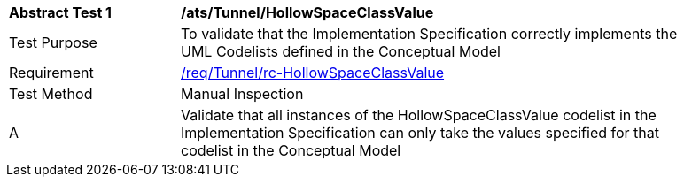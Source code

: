[[ats_Tunnel_HollowSpaceClassValue]]
[width="90%",cols="2,6a"]
|===
^|*Abstract Test {counter:ats-id}* |*/ats/Tunnel/HollowSpaceClassValue* 
^|Test Purpose |To validate that the Implementation Specification correctly implements the UML Codelists defined in the Conceptual Model
^|Requirement |<<req_Tunnel_HollowSpaceClassValue,/req/Tunnel/rc-HollowSpaceClassValue>>
^|Test Method |Manual Inspection
^|A |Validate that all instances of the HollowSpaceClassValue codelist in the Implementation Specification can only take the values specified for that codelist in the Conceptual Model 
|===
